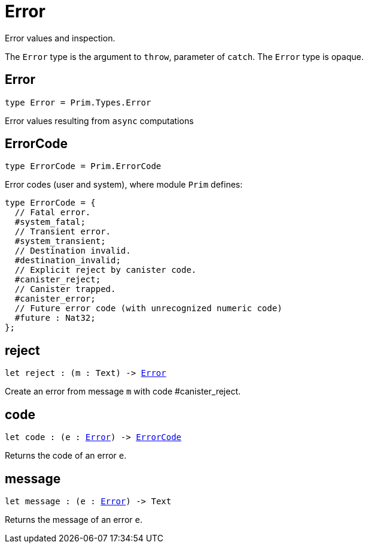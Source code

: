 [[module.Error]]
= Error

Error values and inspection.

The `Error` type is the argument to `throw`, parameter of `catch`.
The `Error` type is opaque.

[[type.Error]]
== Error

[source.no-repl,motoko,subs=+macros]
----
type Error = Prim.Types.Error
----

Error values resulting from  `async` computations

[[type.ErrorCode]]
== ErrorCode

[source.no-repl,motoko,subs=+macros]
----
type ErrorCode = Prim.ErrorCode
----

Error codes (user and system), where module `Prim` defines:
```motoko
type ErrorCode = {
  // Fatal error.
  #system_fatal;
  // Transient error.
  #system_transient;
  // Destination invalid.
  #destination_invalid;
  // Explicit reject by canister code.
  #canister_reject;
  // Canister trapped.
  #canister_error;
  // Future error code (with unrecognized numeric code)
  #future : Nat32;
};
```

[[reject]]
== reject

[source.no-repl,motoko,subs=+macros]
----
let reject : (m : Text) -> xref:#type.Error[Error]
----

Create an error from message `m` with code #canister_reject.

[[code]]
== code

[source.no-repl,motoko,subs=+macros]
----
let code : (e : xref:#type.Error[Error]) -> xref:#type.ErrorCode[ErrorCode]
----

Returns the code of an error `e`.

[[message]]
== message

[source.no-repl,motoko,subs=+macros]
----
let message : (e : xref:#type.Error[Error]) -> Text
----

Returns the message of an error `e`.

